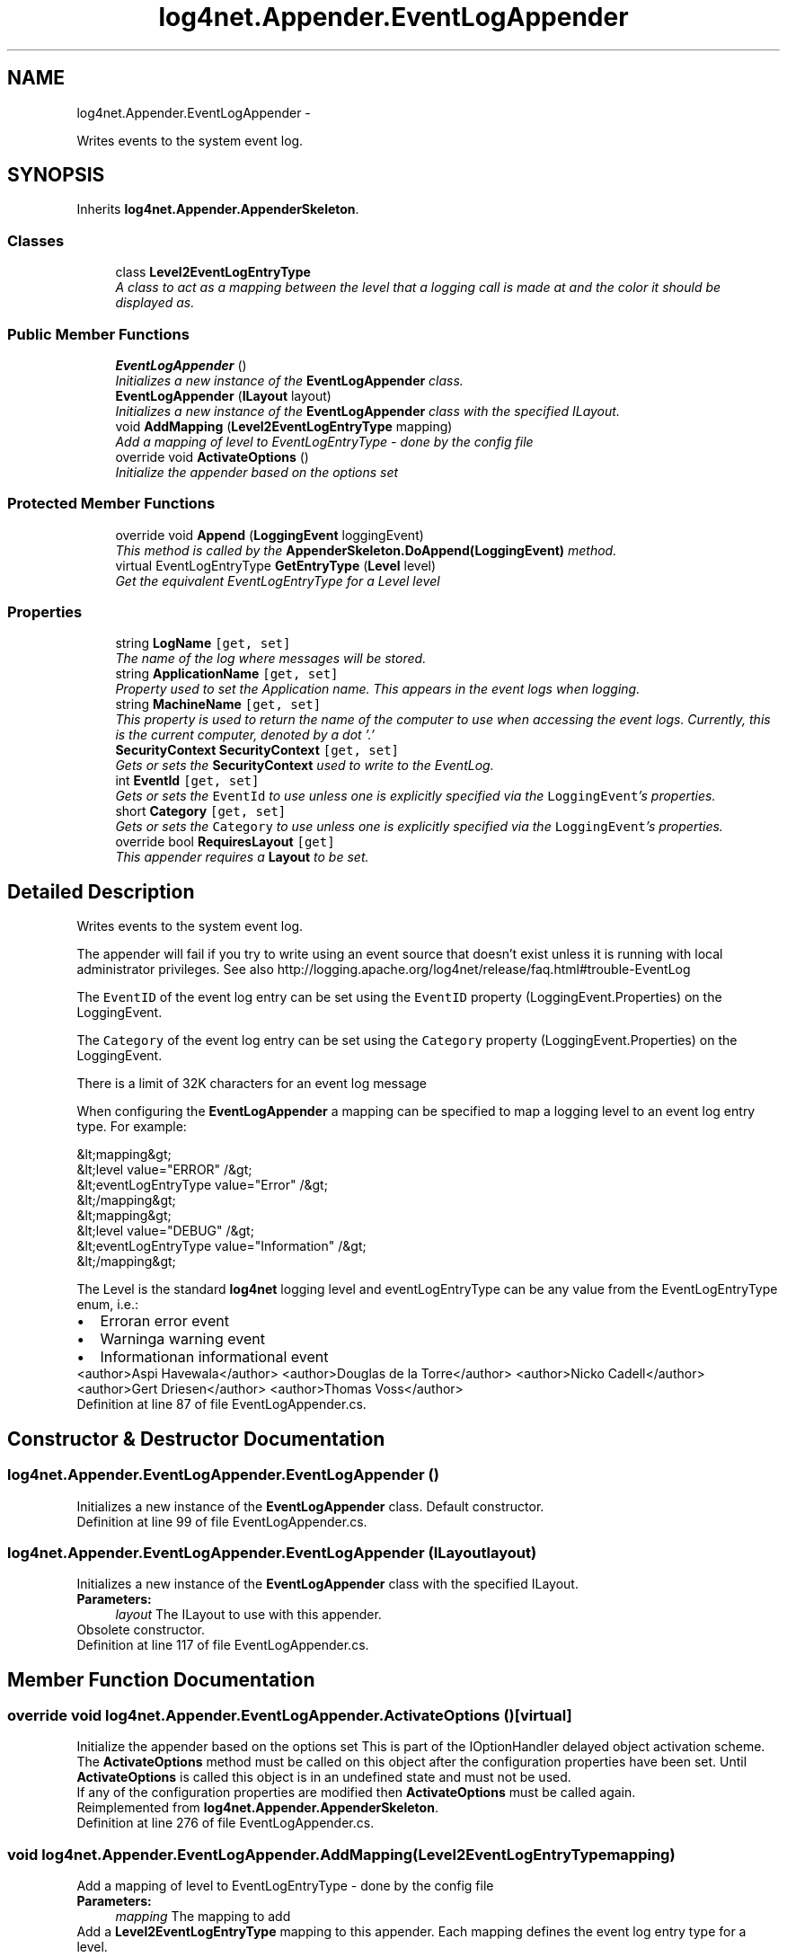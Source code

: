 .TH "log4net.Appender.EventLogAppender" 3 "Fri Jul 5 2013" "Version 1.0" "HSA.InfoSys" \" -*- nroff -*-
.ad l
.nh
.SH NAME
log4net.Appender.EventLogAppender \- 
.PP
Writes events to the system event log\&.  

.SH SYNOPSIS
.br
.PP
.PP
Inherits \fBlog4net\&.Appender\&.AppenderSkeleton\fP\&.
.SS "Classes"

.in +1c
.ti -1c
.RI "class \fBLevel2EventLogEntryType\fP"
.br
.RI "\fIA class to act as a mapping between the level that a logging call is made at and the color it should be displayed as\&. \fP"
.in -1c
.SS "Public Member Functions"

.in +1c
.ti -1c
.RI "\fBEventLogAppender\fP ()"
.br
.RI "\fIInitializes a new instance of the \fBEventLogAppender\fP class\&. \fP"
.ti -1c
.RI "\fBEventLogAppender\fP (\fBILayout\fP layout)"
.br
.RI "\fIInitializes a new instance of the \fBEventLogAppender\fP class with the specified ILayout\&. \fP"
.ti -1c
.RI "void \fBAddMapping\fP (\fBLevel2EventLogEntryType\fP mapping)"
.br
.RI "\fIAdd a mapping of level to EventLogEntryType - done by the config file \fP"
.ti -1c
.RI "override void \fBActivateOptions\fP ()"
.br
.RI "\fIInitialize the appender based on the options set \fP"
.in -1c
.SS "Protected Member Functions"

.in +1c
.ti -1c
.RI "override void \fBAppend\fP (\fBLoggingEvent\fP loggingEvent)"
.br
.RI "\fIThis method is called by the \fBAppenderSkeleton\&.DoAppend(LoggingEvent)\fP method\&. \fP"
.ti -1c
.RI "virtual EventLogEntryType \fBGetEntryType\fP (\fBLevel\fP level)"
.br
.RI "\fIGet the equivalent EventLogEntryType for a Level \fIlevel\fP  \fP"
.in -1c
.SS "Properties"

.in +1c
.ti -1c
.RI "string \fBLogName\fP\fC [get, set]\fP"
.br
.RI "\fIThe name of the log where messages will be stored\&. \fP"
.ti -1c
.RI "string \fBApplicationName\fP\fC [get, set]\fP"
.br
.RI "\fIProperty used to set the Application name\&. This appears in the event logs when logging\&. \fP"
.ti -1c
.RI "string \fBMachineName\fP\fC [get, set]\fP"
.br
.RI "\fIThis property is used to return the name of the computer to use when accessing the event logs\&. Currently, this is the current computer, denoted by a dot '\&.' \fP"
.ti -1c
.RI "\fBSecurityContext\fP \fBSecurityContext\fP\fC [get, set]\fP"
.br
.RI "\fIGets or sets the \fBSecurityContext\fP used to write to the EventLog\&. \fP"
.ti -1c
.RI "int \fBEventId\fP\fC [get, set]\fP"
.br
.RI "\fIGets or sets the \fCEventId\fP to use unless one is explicitly specified via the \fCLoggingEvent\fP's properties\&. \fP"
.ti -1c
.RI "short \fBCategory\fP\fC [get, set]\fP"
.br
.RI "\fIGets or sets the \fCCategory\fP to use unless one is explicitly specified via the \fCLoggingEvent\fP's properties\&. \fP"
.ti -1c
.RI "override bool \fBRequiresLayout\fP\fC [get]\fP"
.br
.RI "\fIThis appender requires a \fBLayout\fP to be set\&. \fP"
.in -1c
.SH "Detailed Description"
.PP 
Writes events to the system event log\&. 

The appender will fail if you try to write using an event source that doesn't exist unless it is running with local administrator privileges\&. See also http://logging.apache.org/log4net/release/faq.html#trouble-EventLog 
.PP
The \fCEventID\fP of the event log entry can be set using the \fCEventID\fP property (LoggingEvent\&.Properties) on the LoggingEvent\&. 
.PP
The \fCCategory\fP of the event log entry can be set using the \fCCategory\fP property (LoggingEvent\&.Properties) on the LoggingEvent\&. 
.PP
There is a limit of 32K characters for an event log message 
.PP
When configuring the \fBEventLogAppender\fP a mapping can be specified to map a logging level to an event log entry type\&. For example: 
.PP
.PP
.nf
&lt;mapping&gt;
    &lt;level value="ERROR" /&gt;
    &lt;eventLogEntryType value="Error" /&gt;
&lt;/mapping&gt;
&lt;mapping&gt;
    &lt;level value="DEBUG" /&gt;
    &lt;eventLogEntryType value="Information" /&gt;
&lt;/mapping&gt;
.fi
.PP
 
.PP
The Level is the standard \fBlog4net\fP logging level and eventLogEntryType can be any value from the EventLogEntryType enum, i\&.e\&.: 
.PD 0

.IP "\(bu" 2
Erroran error event 
.IP "\(bu" 2
Warninga warning event 
.IP "\(bu" 2
Informationan informational event 
.PP
.PP
<author>Aspi Havewala</author> <author>Douglas de la Torre</author> <author>Nicko Cadell</author> <author>Gert Driesen</author> <author>Thomas Voss</author> 
.PP
Definition at line 87 of file EventLogAppender\&.cs\&.
.SH "Constructor & Destructor Documentation"
.PP 
.SS "log4net\&.Appender\&.EventLogAppender\&.EventLogAppender ()"

.PP
Initializes a new instance of the \fBEventLogAppender\fP class\&. Default constructor\&. 
.PP
Definition at line 99 of file EventLogAppender\&.cs\&.
.SS "log4net\&.Appender\&.EventLogAppender\&.EventLogAppender (\fBILayout\fPlayout)"

.PP
Initializes a new instance of the \fBEventLogAppender\fP class with the specified ILayout\&. 
.PP
\fBParameters:\fP
.RS 4
\fIlayout\fP The ILayout to use with this appender\&.
.RE
.PP
.PP
Obsolete constructor\&. 
.PP
Definition at line 117 of file EventLogAppender\&.cs\&.
.SH "Member Function Documentation"
.PP 
.SS "override void log4net\&.Appender\&.EventLogAppender\&.ActivateOptions ()\fC [virtual]\fP"

.PP
Initialize the appender based on the options set This is part of the IOptionHandler delayed object activation scheme\&. The \fBActivateOptions\fP method must be called on this object after the configuration properties have been set\&. Until \fBActivateOptions\fP is called this object is in an undefined state and must not be used\&. 
.PP
If any of the configuration properties are modified then \fBActivateOptions\fP must be called again\&. 
.PP
Reimplemented from \fBlog4net\&.Appender\&.AppenderSkeleton\fP\&.
.PP
Definition at line 276 of file EventLogAppender\&.cs\&.
.SS "void log4net\&.Appender\&.EventLogAppender\&.AddMapping (\fBLevel2EventLogEntryType\fPmapping)"

.PP
Add a mapping of level to EventLogEntryType - done by the config file 
.PP
\fBParameters:\fP
.RS 4
\fImapping\fP The mapping to add
.RE
.PP
.PP
Add a \fBLevel2EventLogEntryType\fP mapping to this appender\&. Each mapping defines the event log entry type for a level\&. 
.PP
Definition at line 195 of file EventLogAppender\&.cs\&.
.SS "override void log4net\&.Appender\&.EventLogAppender\&.Append (\fBLoggingEvent\fPloggingEvent)\fC [protected]\fP, \fC [virtual]\fP"

.PP
This method is called by the \fBAppenderSkeleton\&.DoAppend(LoggingEvent)\fP method\&. 
.PP
\fBParameters:\fP
.RS 4
\fIloggingEvent\fP the event to log
.RE
.PP
.PP
Writes the event to the system event log using the \fBApplicationName\fP\&.
.PP
If the event has an \fCEventID\fP property (see LoggingEvent\&.Properties) set then this integer will be used as the event log event id\&.
.PP
There is a limit of 32K characters for an event log message 
.PP
Implements \fBlog4net\&.Appender\&.AppenderSkeleton\fP\&.
.PP
Definition at line 382 of file EventLogAppender\&.cs\&.
.SS "virtual EventLogEntryType log4net\&.Appender\&.EventLogAppender\&.GetEntryType (\fBLevel\fPlevel)\fC [protected]\fP, \fC [virtual]\fP"

.PP
Get the equivalent EventLogEntryType for a Level \fIlevel\fP  
.PP
\fBParameters:\fP
.RS 4
\fIlevel\fP the Level to convert to an EventLogEntryType
.RE
.PP
\fBReturns:\fP
.RS 4
The equivalent EventLogEntryType for a Level \fIlevel\fP 
.RE
.PP
.PP
Because there are fewer applicable EventLogEntryType values to use in logging levels than there are in the Level this is a one way mapping\&. There is a loss of information during the conversion\&. 
.PP
Definition at line 505 of file EventLogAppender\&.cs\&.
.SH "Property Documentation"
.PP 
.SS "string log4net\&.Appender\&.EventLogAppender\&.ApplicationName\fC [get]\fP, \fC [set]\fP"

.PP
Property used to set the Application name\&. This appears in the event logs when logging\&. The string used to distinguish events from different sources\&. 
.PP
Sets the event log source property\&. 
.PP
Definition at line 161 of file EventLogAppender\&.cs\&.
.SS "short log4net\&.Appender\&.EventLogAppender\&.Category\fC [get]\fP, \fC [set]\fP"

.PP
Gets or sets the \fCCategory\fP to use unless one is explicitly specified via the \fCLoggingEvent\fP's properties\&. The \fCCategory\fP of the event log entry will normally be set using the \fCCategory\fP property (LoggingEvent\&.Properties) on the LoggingEvent\&. This property provides the fallback value which defaults to 0\&. 
.PP
Definition at line 252 of file EventLogAppender\&.cs\&.
.SS "int log4net\&.Appender\&.EventLogAppender\&.EventId\fC [get]\fP, \fC [set]\fP"

.PP
Gets or sets the \fCEventId\fP to use unless one is explicitly specified via the \fCLoggingEvent\fP's properties\&. The \fCEventID\fP of the event log entry will normally be set using the \fCEventID\fP property (LoggingEvent\&.Properties) on the LoggingEvent\&. This property provides the fallback value which defaults to 0\&. 
.PP
Definition at line 234 of file EventLogAppender\&.cs\&.
.SS "string log4net\&.Appender\&.EventLogAppender\&.LogName\fC [get]\fP, \fC [set]\fP"

.PP
The name of the log where messages will be stored\&. The string name of the log where messages will be stored\&. 
.PP
This is the name of the log as it appears in the Event Viewer tree\&. The default value is to log into the \fCApplication\fP log, this is where most applications write their events\&. However if you need a separate log for your application (or applications) then you should set the \fBLogName\fP appropriately\&.
.PP
This should not be used to distinguish your event log messages from those of other applications, the \fBApplicationName\fP property should be used to distinguish events\&. This property should be used to group together events into a single log\&. 
.PP
Definition at line 145 of file EventLogAppender\&.cs\&.
.SS "string log4net\&.Appender\&.EventLogAppender\&.MachineName\fC [get]\fP, \fC [set]\fP"

.PP
This property is used to return the name of the computer to use when accessing the event logs\&. Currently, this is the current computer, denoted by a dot '\&.' The string name of the machine holding the event log that will be logged into\&. 
.PP
This property cannot be changed\&. It is currently set to '\&.' i\&.e\&. the local machine\&. This may be changed in future\&. 
.PP
Definition at line 180 of file EventLogAppender\&.cs\&.
.SS "override bool log4net\&.Appender\&.EventLogAppender\&.RequiresLayout\fC [get]\fP, \fC [protected]\fP"

.PP
This appender requires a \fBLayout\fP to be set\&. \fCtrue\fP
.PP
This appender requires a \fBLayout\fP to be set\&. 
.PP
Definition at line 486 of file EventLogAppender\&.cs\&.
.SS "\fBSecurityContext\fP log4net\&.Appender\&.EventLogAppender\&.SecurityContext\fC [get]\fP, \fC [set]\fP"

.PP
Gets or sets the \fBSecurityContext\fP used to write to the EventLog\&. The \fBSecurityContext\fP used to write to the EventLog\&. 
.PP
The system security context used to write to the EventLog\&. 
.PP
Unless a \fBSecurityContext\fP specified here for this appender the SecurityContextProvider\&.DefaultProvider is queried for the security context to use\&. The default behavior is to use the security context of the current thread\&. 
.PP
Definition at line 218 of file EventLogAppender\&.cs\&.

.SH "Author"
.PP 
Generated automatically by Doxygen for HSA\&.InfoSys from the source code\&.
